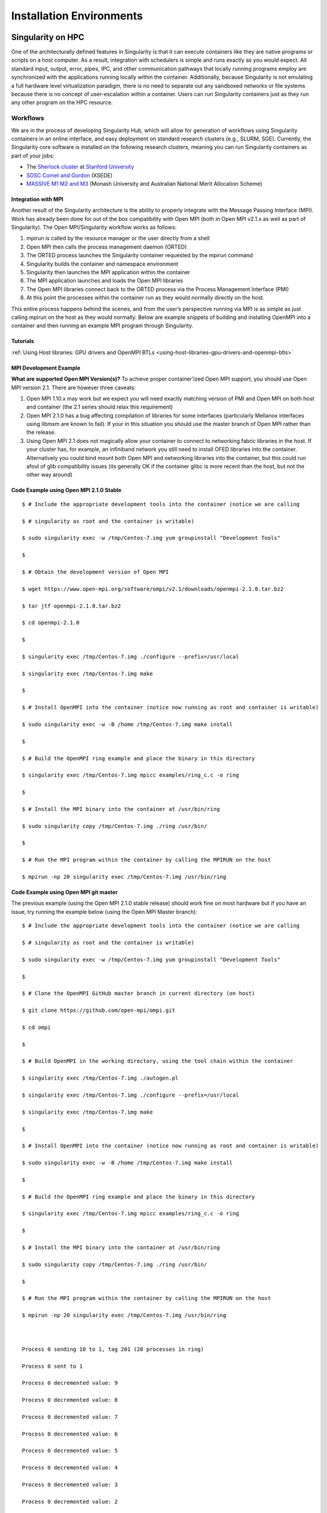 
=========================
Installation Environments
=========================

------------------
Singularity on HPC
------------------

One of the architecturally defined features in Singularity is that it
can execute containers like they are native programs or scripts on a
host computer. As a result, integration with schedulers is simple and
runs exactly as you would expect. All standard input, output, error,
pipes, IPC, and other communication pathways that locally running
programs employ are synchronized with the applications running locally
within the container.
Additionally, because Singularity is not emulating a full hardware
level virtualization paradigm, there is no need to separate out any
sandboxed networks or file systems because there is no concept of
user-escalation within a container. Users can run Singularity
containers just as they run any other program on the HPC resource.

Workflows
=========

We are in the process of developing Singularity Hub, which will allow
for generation of workflows using Singularity containers in an online
interface, and easy deployment on standard research clusters (e.g.,
SLURM, SGE). Currently, the Singularity core software is installed on
the following research clusters, meaning you can run Singularity
containers as part of your jobs:

-  The `Sherlock cluster <http://sherlock.stanford.edu/>`__ at `Stanford
   University <https://srcc.stanford.edu/>`__

-  `SDSC Comet and
   Gordon <https://www.xsede.org/news/-/news/item/7624>`__ (XSEDE)

-  `MASSIVE M1 M2 and M3 <http://docs.massive.org.au/index.html>`__
   (Monash University and Australian National Merit Allocation Scheme)

Integration with MPI
--------------------

Another result of the Singularity architecture is the ability to
properly integrate with the Message Passing Interface (MPI). Work has
already been done for out of the box compatibility with Open MPI (both
in Open MPI v2.1.x as well as part of Singularity). The Open
MPI/Singularity workflow works as follows:

#. mpirun is called by the resource manager or the user directly from a
   shell

#. Open MPI then calls the process management daemon (ORTED)

#. The ORTED process launches the Singularity container requested by the
   mpirun command

#. Singularity builds the container and namespace environment

#. Singularity then launches the MPI application within the container

#. The MPI application launches and loads the Open MPI libraries

#. The Open MPI libraries connect back to the ORTED process via the
   Process Management Interface (PMI)

#. At this point the processes within the container run as they would
   normally directly on the host.

This entire process happens behind the scenes, and from the user’s
perspective running via MPI is as simple as just calling mpirun on the
host as they would normally.
Below are example snippets of building and installing OpenMPI into a
container and then running an example MPI program through Singularity.

Tutorials
---------

:ref:`Using Host libraries: GPU drivers and OpenMPI BTLs <using-host-libraries-gpu-drivers-and-openmpi-btls>`

MPI Development Example
-----------------------

**What are supported Open MPI Version(s)?** To achieve proper
container’ized Open MPI support, you should use Open MPI version 2.1.
There are however three caveats:

#. Open MPI 1.10.x may work but we expect you will need exactly matching
   version of PMI and Open MPI on both host and container (the 2.1
   series should relax this requirement)

#. Open MPI 2.1.0 has a bug affecting compilation of libraries for some
   interfaces (particularly Mellanox interfaces using libmxm are known
   to fail). If your in this situation you should use the master branch
   of Open MPI rather than the release.

#. Using Open MPI 2.1 does not magically allow your container to connect
   to networking fabric libraries in the host. If your cluster has, for
   example, an infiniband network you still need to install OFED
   libraries into the container. Alternatively you could bind mount both
   Open MPI and networking libraries into the container, but this could
   run afoul of glib compatibility issues (its generally OK if the
   container glibc is more recent than the host, but not the other way
   around)

Code Example using Open MPI 2.1.0 Stable
----------------------------------------

::

    $ # Include the appropriate development tools into the container (notice we are calling

    $ # singularity as root and the container is writable)

    $ sudo singularity exec -w /tmp/Centos-7.img yum groupinstall "Development Tools"

    $

    $ # Obtain the development version of Open MPI

    $ wget https://www.open-mpi.org/software/ompi/v2.1/downloads/openmpi-2.1.0.tar.bz2

    $ tar jtf openmpi-2.1.0.tar.bz2

    $ cd openmpi-2.1.0

    $

    $ singularity exec /tmp/Centos-7.img ./configure --prefix=/usr/local

    $ singularity exec /tmp/Centos-7.img make

    $

    $ # Install OpenMPI into the container (notice now running as root and container is writable)

    $ sudo singularity exec -w -B /home /tmp/Centos-7.img make install

    $

    $ # Build the OpenMPI ring example and place the binary in this directory

    $ singularity exec /tmp/Centos-7.img mpicc examples/ring_c.c -o ring

    $

    $ # Install the MPI binary into the container at /usr/bin/ring

    $ sudo singularity copy /tmp/Centos-7.img ./ring /usr/bin/

    $

    $ # Run the MPI program within the container by calling the MPIRUN on the host

    $ mpirun -np 20 singularity exec /tmp/Centos-7.img /usr/bin/ring


Code Example using Open MPI git master
--------------------------------------

The previous example (using the Open MPI 2.1.0 stable release) should
work fine on most hardware but if you have an issue, try running the
example below (using the Open MPI Master branch):

::

    $ # Include the appropriate development tools into the container (notice we are calling

    $ # singularity as root and the container is writable)

    $ sudo singularity exec -w /tmp/Centos-7.img yum groupinstall "Development Tools"

    $

    $ # Clone the OpenMPI GitHub master branch in current directory (on host)

    $ git clone https://github.com/open-mpi/ompi.git

    $ cd ompi

    $

    $ # Build OpenMPI in the working directory, using the tool chain within the container

    $ singularity exec /tmp/Centos-7.img ./autogen.pl

    $ singularity exec /tmp/Centos-7.img ./configure --prefix=/usr/local

    $ singularity exec /tmp/Centos-7.img make

    $

    $ # Install OpenMPI into the container (notice now running as root and container is writable)

    $ sudo singularity exec -w -B /home /tmp/Centos-7.img make install

    $

    $ # Build the OpenMPI ring example and place the binary in this directory

    $ singularity exec /tmp/Centos-7.img mpicc examples/ring_c.c -o ring

    $

    $ # Install the MPI binary into the container at /usr/bin/ring

    $ sudo singularity copy /tmp/Centos-7.img ./ring /usr/bin/

    $

    $ # Run the MPI program within the container by calling the MPIRUN on the host

    $ mpirun -np 20 singularity exec /tmp/Centos-7.img /usr/bin/ring



    Process 0 sending 10 to 1, tag 201 (20 processes in ring)

    Process 0 sent to 1

    Process 0 decremented value: 9

    Process 0 decremented value: 8

    Process 0 decremented value: 7

    Process 0 decremented value: 6

    Process 0 decremented value: 5

    Process 0 decremented value: 4

    Process 0 decremented value: 3

    Process 0 decremented value: 2

    Process 0 decremented value: 1

    Process 0 decremented value: 0

    Process 0 exiting

    Process 1 exiting

    Process 2 exiting

    Process 3 exiting

    Process 4 exiting

    Process 5 exiting

    Process 6 exiting

    Process 7 exiting

    Process 8 exiting

    Process 9 exiting

    Process 10 exiting

    Process 11 exiting

    Process 12 exiting

    Process 13 exiting

    Process 14 exiting

    Process 15 exiting

    Process 16 exiting

    Process 17 exiting

    Process 18 exiting

    Process 19 exiting


-----------------
Image Environment
-----------------

Directory access
================

By default Singularity tries to create a seamless user experience
between the host and the container. To do this, Singularity makes
various locations accessible within the container automatically. For
example, the user’s home directory is always bound into the container as
is /tmp and /var/tmp. Additionally your current working directory
(cwd/pwd) is also bound into the container iff it is not an operating
system directory or already accessible via another mount. For almost all
cases, this will work flawlessly as follows:

::

    $ pwd

    /home/gmk/demo

    $ singularity shell container.img

    Singularity/container.img> pwd

    /home/gmk/demo

    Singularity/container.img> ls -l debian.def

    -rw-rw-r--. 1 gmk gmk 125 May 28 10:35 debian.def

    Singularity/container.img> exit

    $

For directory binds to function properly, there must be an existing
target endpoint within the container (just like a mount point). This
means that if your home directory exists in a non-standard base
directory like “/foobar/username” then the base directory “/foobar”
must already exist within the container.
Singularity will not create these base directories! You must enter the
container with the option ``--writable`` being set, and create the directory
manually.

Current Working Directory
-------------------------

Singularity will try to replicate your current working directory within
the container. Sometimes this is straight forward and possible, other
times it is not (e.g. if the base dir of your current working directory
does not exist). In that case, Singularity will retain the file
descriptor to your current directory and change you back to it. If you
do a ‘pwd’ within the container, you may see some weird things. For
example:

::

    $ pwd

    /foobar

    $ ls -l

    total 0

    -rw-r--r--. 1 root root 0 Jun  1 11:32 mooooo

    $ singularity shell ~/demo/container.img

    WARNING: CWD bind directory not present: /foobar

    Singularity/container.img> pwd

    (unreachable)/foobar

    Singularity/container.img> ls -l

    total 0

    -rw-r--r--. 1 root root 0 Jun  1 18:32 mooooo

    Singularity/container.img> exit

    $

But notice how even though the directory location is not resolvable, the
directory contents are available.

Standard IO and pipes
=====================

Singularity automatically sends and receives all standard IO from the
host to the applications within the container to facilitate expected
behavior from the interaction between the host and the container. For
example:

::

    $ cat debian.def | singularity exec container.img grep 'MirrorURL'

    MirrorURL "http://ftp.us.debian.org/debian/"

    $

    Making changes to the container (writable)

    By default, containers are accessed as read only. This is both to enable parallel container execution (e.g. MPI). To enter a container using exec, run, or shell you must pass the --writable flag in order to open the image as read/writable.


Containing the container
========================

By providing the argument ``--contain`` to ``exec``, ``run`` or ``shell`` you will find that shared directories
are no longer shared. For example, the user’s home directory is
writable, but it is non-persistent between non-overlapping runs.

-------
License
-------

.. code-block:: none

    Redistribution and use in source and binary forms, with or without

    modification, are permitted provided that the following conditions are met:


    (1) Redistributions of source code must retain the above copyright notice,

    this list of conditions and the following disclaimer.


    (2) Redistributions in binary form must reproduce the above copyright notice,

    this list of conditions and the following disclaimer in the documentation

    and/or other materials provided with the distribution.


    (3) Neither the name of the University of California, Lawrence Berkeley

    National Laboratory, U.S. Dept. of Energy nor the names of its contributors

    may be used to endorse or promote products derived from this software without

    specific prior written permission.


    THIS SOFTWARE IS PROVIDED BY THE COPYRIGHT HOLDERS AND CONTRIBUTORS "AS IS"

    AND ANY EXPRESS OR IMPLIED WARRANTIES, INCLUDING, BUT NOT LIMITED TO, THE

    IMPLIED WARRANTIES OF MERCHANTABILITY AND FITNESS FOR A PARTICULAR PURPOSE ARE

    DISCLAIMED. IN NO EVENT SHALL THE COPYRIGHT OWNER OR CONTRIBUTORS BE LIABLE

    FOR ANY DIRECT, INDIRECT, INCIDENTAL, SPECIAL, EXEMPLARY, OR CONSEQUENTIAL

    DAMAGES (INCLUDING, BUT NOT LIMITED TO, PROCUREMENT OF SUBSTITUTE GOODS OR

    SERVICES; LOSS OF USE, DATA, OR PROFITS; OR BUSINESS INTERRUPTION) HOWEVER

    CAUSED AND ON ANY THEORY OF LIABILITY, WHETHER IN CONTRACT, STRICT LIABILITY,

    OR TORT (INCLUDING NEGLIGENCE OR OTHERWISE) ARISING IN ANY WAY OUT OF THE USE

    OF THIS SOFTWARE, EVEN IF ADVISED OF THE POSSIBILITY OF SUCH DAMAGE.


    You are under no obligation whatsoever to provide any bug fixes, patches, or

    upgrades to the features, functionality or performance of the source code

    ("Enhancements") to anyone; however, if you choose to make your Enhancements

    available either publicly, or directly to Lawrence Berkeley National

    Laboratory, without imposing a separate written license agreement for such

    Enhancements, then you hereby grant the following license: a  non-exclusive,

    royalty-free perpetual license to install, use, modify, prepare derivative

    works, incorporate into other computer software, distribute, and sublicense

    such enhancements or derivative works thereof, in binary and source code form.


    If you have questions about your rights to use or distribute this software,

    please contact Berkeley Lab's Innovation & Partnerships Office at

    IPO@lbl.gov.


    NOTICE.  This Software was developed under funding from the U.S. Department of

    Energy and the U.S. Government consequently retains certain rights. As such,

    the U.S. Government has been granted for itself and others acting on its

    behalf a paid-up, nonexclusive, irrevocable, worldwide license in the Software

    to reproduce, distribute copies to the public, prepare derivative works, and

    perform publicly and display publicly, and to permit other to do so.


In layman terms...
==================

In addition to the (already widely used and very free open source)
standard BSD 3 clause license, there is also wording specific to
contributors which ensures that we have permission to release,
distribute and include a particular contribution, enhancement, or fix as
part of Singularity proper. For example any contributions submitted will
have the standard BSD 3 clause terms (unless specifically and otherwise
stated) and that the contribution is comprised of original new code that
the contributor has authority to contribute.
